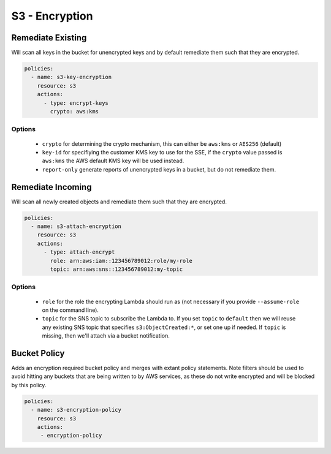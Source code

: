 S3 - Encryption
===============

Remediate Existing
------------------

Will scan all keys in the bucket for unencrypted keys and by default
remediate them such that they are encrypted.

.. code-block:: yaml

   policies:
     - name: s3-key-encryption
       resource: s3
       actions:
         - type: encrypt-keys
           crypto: aws:kms

Options
+++++++

  - ``crypto`` for determining the crypto mechanism, this can either be
    ``aws:kms`` or ``AES256`` (default)

  - ``key-id`` for specifiying the customer KMS key to use for the SSE, if the
    ``crypto`` value passed is ``aws:kms`` the AWS default KMS key will be used
    instead.

  - ``report-only`` generate reports of unencrypted keys in a bucket, but do
    not remediate them.


Remediate Incoming
------------------

Will scan all newly created objects and remediate them such that they are
encrypted.

.. code-block:: yaml

   policies:
     - name: s3-attach-encryption
       resource: s3
       actions:
         - type: attach-encrypt
           role: arn:aws:iam::123456789012:role/my-role
           topic: arn:aws:sns::123456789012:my-topic

Options
+++++++

  - ``role`` for the role the encrypting Lambda should run as (not necessary if
    you provide ``--assume-role`` on the command line).

  - ``topic`` for the SNS topic to subscribe the Lambda to. If you set
    ``topic`` to ``default`` then we will reuse any existing SNS topic that
    specifies ``s3:ObjectCreated:*``, or set one up if needed. If ``topic`` is
    missing, then we'll attach via a bucket notification.


Bucket Policy
-------------

Adds an encryption required bucket policy and merges with extant policy
statements. Note filters should be used to avoid hitting any buckets
that are being written to by AWS services, as these do not write
encrypted and will be blocked by this policy.

.. code-block:: yaml

   policies:
     - name: s3-encryption-policy
       resource: s3
       actions:
        - encryption-policy
